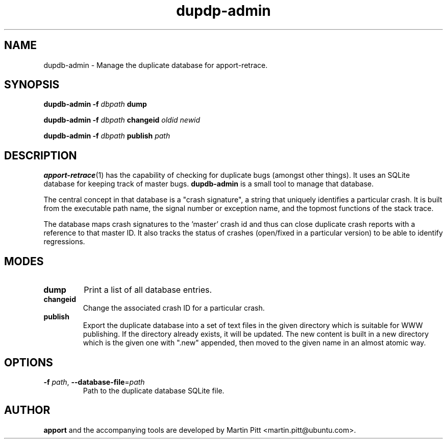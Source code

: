 .TH dupdp\-admin 1 "August 01, 2007" "Martin Pitt"

.SH NAME

dupdb\-admin \- Manage the duplicate database for apport\-retrace.

.SH SYNOPSIS

.B dupdb\-admin \-f
.I dbpath
.B dump

.B dupdb\-admin \-f
.I dbpath
.B changeid
.I oldid newid

.B dupdb\-admin \-f
.I dbpath
.B publish
.I path

.SH DESCRIPTION

.BR apport\-retrace (1)
has the capability of checking for duplicate bugs (amongst other
things). It uses an SQLite database for keeping track of master bugs.
.B dupdb\-admin
is a small tool to manage that database.

The central concept in that database is a "crash signature", a string
that uniquely identifies a particular crash. It is built from the
executable path name, the signal number or exception name, and the
topmost functions of the stack trace.

The database maps crash signatures to the 'master' crash id and thus
can close duplicate crash reports with a reference to that master ID.
It also tracks the status of crashes (open/fixed in a particular
version) to be able to identify regressions.

.SH MODES

.TP
.B dump
Print a list of all database entries.

.TP
.B changeid
Change the associated crash ID for a particular crash.

.TP
.B publish
Export the duplicate database into a set of text files in the given directory
which is suitable for WWW publishing.
If the directory already exists, it will be updated. The new content is built
in a new directory which is the given one with ".new" appended, then moved to
the given name in an almost atomic way.

.SH OPTIONS

.TP
.B \-f \fIpath\fR, \fB\-\-database-file\fR=\fIpath
Path to the duplicate database SQLite file.

.SH AUTHOR
.B apport
and the accompanying tools are developed by Martin Pitt
<martin.pitt@ubuntu.com>.
